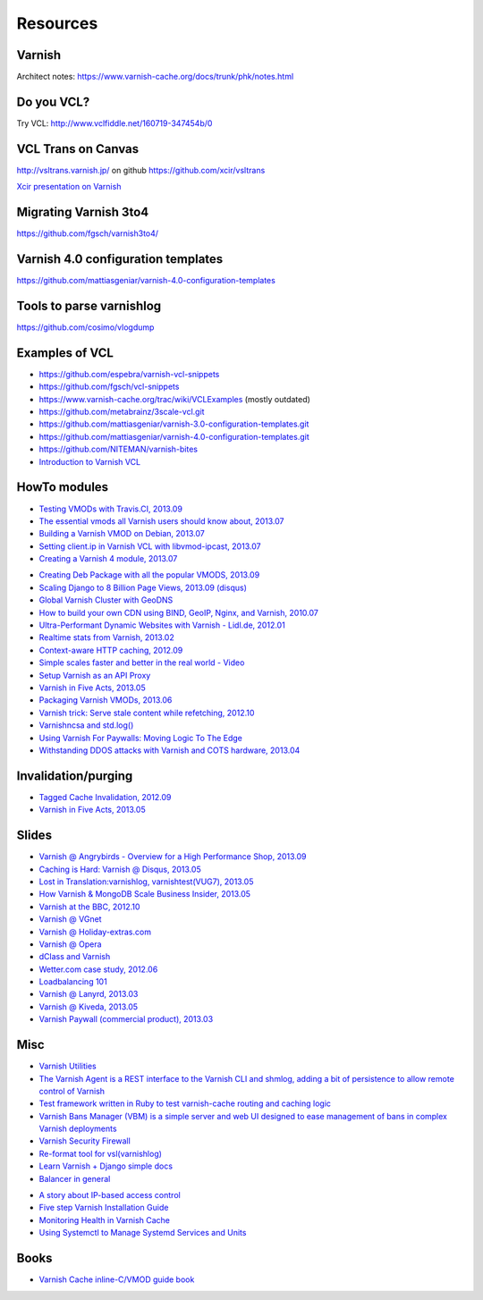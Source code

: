 .. _general_resources:

Resources
=========

Varnish
-------

Architect notes: https://www.varnish-cache.org/docs/trunk/phk/notes.html


Do you VCL?
-----------

Try VCL: http://www.vclfiddle.net/160719-347454b/0


VCL Trans on Canvas
--------------------

http://vsltrans.varnish.jp/ on github https://github.com/xcir/vsltrans

`Xcir presentation on Varnish`_

.. _`Xcir presentation on Varnish`: http://www.slideshare.net/xcir/varnish-user-group-meeting-7final-ver


Migrating Varnish 3to4
----------------------

https://github.com/fgsch/varnish3to4/


Varnish 4.0 configuration templates
-----------------------------------

https://github.com/mattiasgeniar/varnish-4.0-configuration-templates

Tools to parse varnishlog
-------------------------

https://github.com/cosimo/vlogdump

.. _vcl_resources:


Examples of VCL
----------------

-  https://github.com/espebra/varnish-vcl-snippets
-  https://github.com/fgsch/vcl-snippets
-  https://www.varnish-cache.org/trac/wiki/VCLExamples (mostly outdated)
-  https://github.com/metabrainz/3scale-vcl.git
-  https://github.com/mattiasgeniar/varnish-3.0-configuration-templates.git
-  https://github.com/mattiasgeniar/varnish-4.0-configuration-templates.git
-  https://github.com/NITEMAN/varnish-bites
-  `Introduction to Varnish VCL`_

.. _Introduction to Varnish VCL: http://www.slideshare.net/paxdickinson/introduction-to-varnish-vcl

HowTo modules
-------------

-  `Testing VMODs with Travis.CI, 2013.09`_
-  `The essential vmods all Varnish users should know about, 2013.07`_
-  `Building a Varnish VMOD on Debian, 2013.07`_
-  `Setting client.ip in Varnish VCL with libvmod-ipcast, 2013.07`_
-  `Creating a Varnish 4 module, 2013.07`_

.. _Testing VMODs with Travis.CI, 2013.09: http://lassekarstensen.wordpress.com/2013/09/10/testing-vmods-with-travis-travis-ci-org/
.. _The essential vmods all Varnish users should know about, 2013.07: https://www.varnish-software.com/blog/essential-vmods-all-varnish-users-should-know-about
.. _Building a Varnish VMOD on Debian, 2013.07: http://lassekarstensen.wordpress.com/2013/07/29/building-a-varnish-vmod-on-debian/
.. _Creating a Varnish 4 module, 2013.07: http://blog.zenika.com/index.php?post/2013/07/31/Creating-a-Varnish-4-module
.. _Setting client.ip in Varnish VCL with libvmod-ipcast, 2013.07: http://lassekarstensen.wordpress.com/2013/07/22/setting-client-ip-in-varnish-vcl-with-libvmod-ipcast


-  `Creating Deb Package with all the popular VMODS, 2013.09`_

-  `Scaling Django to 8 Billion Page Views, 2013.09 (disqus)`_
-  `Global Varnish Cluster with GeoDNS`_

-  `How to build your own CDN using BIND, GeoIP, Nginx, and Varnish, 2010.07`_

-  `Ultra-Performant Dynamic Websites with Varnish - Lidl.de, 2012.01`_
-  `Realtime stats from Varnish, 2013.02`_
-  `Context-aware HTTP caching, 2012.09`_
-  `Simple scales faster and better in the real world - Video`_
-  `Setup Varnish as an API Proxy`_
-  `Varnish in Five Acts, 2013.05`_
-  `Packaging Varnish VMODs, 2013.06`_
-  `Varnish trick: Serve stale content while refetching, 2012.10`_
-  `Varnishncsa and std.log()`_
-  `Using Varnish For Paywalls: Moving Logic To The Edge`_
-  `Withstanding DDOS attacks with Varnish and COTS hardware, 2013.04`_

Invalidation/purging
--------------------

-  `Tagged Cache Invalidation, 2012.09`_
-  `Varnish in Five Acts, 2013.05`_

.. _`Tagged Cache Invalidation, 2012.09`: http://blog.kevburnsjr.com/tagged-cache-invalidation
.. _`Varnish in Five Acts, 2013.05`: http://dev.theladders.com/2013/05/varnish-in-five-acts/

Slides
------

-  `Varnish @ Angrybirds - Overview for a High Performance Shop,
   2013.09`_
-  `Caching is Hard: Varnish @ Disqus, 2013.05`_
-  `Lost in Translation:varnishlog, varnishtest(VUG7), 2013.05`_
-  `How Varnish & MongoDB Scale Business Insider, 2013.05`_
-  `Varnish at the BBC, 2012.10`_
-  `Varnish @ VGnet`_
-  `Varnish @ Holiday-extras.com`_
-  `Varnish @ Opera`_
-  `dClass and Varnish`_
-  `Wetter.com case study, 2012.06`_
-  `Loadbalancing 101`_
-  `Varnish @ Lanyrd, 2013.03`_
-  `Varnish @ Kiveda, 2013.05`_
-  `Varnish Paywall (commercial product), 2013.03`_

.. _Creating Deb Package with all the popular VMODS, 2013.09: https://github.com/mindreframer/vagrant-varnish-vmods-builder
.. _Scaling Django to 8 Billion Page Views, 2013.09 (disqus): http://blog.disqus.com/post/62187806135/scaling-django-to-8-billion-page-views
.. _Global Varnish Cluster with GeoDNS: http://www.slideshare.net/kimlindholm/globalvarnish-cluster-with-geodns
.. _How to build your own CDN using BIND, GeoIP, Nginx, and Varnish, 2010.07: http://blog.unixy.net/2010/07/how-to-build-your-own-cdn-using-bind-geoip-nginx-and-varnish
.. _Ultra-Performant Dynamic Websites with Varnish - Lidl.de, 2012.01: http://blog.mgm-tp.com/2012/01/varnish-web-cache/
.. _Realtime stats from Varnish, 2013.02: http://jiboumans.wordpress.com/2013/02/27/realtime-stats-from-varnish/
.. _Context-aware HTTP caching, 2012.09: http://asm89.github.io/2012/09/26/context-aware-http-caching.html
.. _Simple scales faster and better in the real world - Video: http://vimeo.com/album/2525252/video/74388108
.. _Setup Varnish as an API Proxy: https://support.3scale.net/howtos/api-configuration/varnish
.. _Varnish in Five Acts, 2013.05: http://dev.theladders.com/2013/05/varnish-in-five-acts/
.. _Packaging Varnish VMODs, 2013.06: http://www.kreuzwerker.de/en/blog/packaging-varnish-vmods/
.. _`Varnish trick: Serve stale content while refetching, 2012.10`: http://lassekarstensen.wordpress.com/2012/10/11/varnish-trick-serve-stale-content-while-refetching/
.. _Varnishncsa and std.log(): http://lassekarstensen.wordpress.com/2012/06/15/varnishncsa-and-std-log/
.. _`Using Varnish For Paywalls: Moving Logic To The Edge`: http://highscalability.com/blog/2012/9/12/using-varnish-for-paywalls-moving-logic-to-the-edge.html
.. _Withstanding DDOS attacks with Varnish and COTS hardware, 2013.04: https://www.varnish-software.com/blog/withstanding-ddos-attacks-varnish-and-cots-hardware

.. _Varnish @ Angrybirds - Overview for a High Performance Shop, 2013.09: http://www.slideshare.net/aoepeople/angrybirds-overview-for-a-high-performance-shop-stockholm
.. _`Caching is Hard: Varnish @ Disqus, 2013.05`: https://speakerdeck.com/mattrobenolt/caching-is-hard-varnish-at-disqus
.. _`Lost in Translation:varnishlog, varnishtest(VUG7), 2013.05`: http://www.slideshare.net/xcir/varnish-user-group-meeting-7final-ver
.. _How Varnish & MongoDB Scale Business Insider, 2013.05: http://www.slideshare.net/paxdickinson/scaling-business-insider
.. _Varnish at the BBC, 2012.10: http://www.slideshare.net/grahamlyons/varnish-at-the-bbc
.. _Varnish @ VGnet: http://www.vg.no/presentations/slides/VUG2012.html

.. _Varnish @ Holiday-extras.com: https://www.varnish-cache.org/sites/default/files/10_Varnish_Presentation_Holidays-Extras.pdf
.. _Varnish @ Opera: http://www.slideshare.net/cstrep/vug5-varnish-at-opera-software/
.. _dClass and Varnish: http://www.slideshare.net/rezanaghibi/dclass
.. _Wetter.com case study, 2012.06: https://speakerdeck.com/gaylord/wettercom-case-study-on-symfony_live-2012-paris
.. _Loadbalancing 101: https://speakerdeck.com/bradwhittington/load-balancing-101
.. _Varnish @ Lanyrd, 2013.03: https://speakerdeck.com/andrewgodwin/inside-lanyrds-architecture
.. _Varnish @ Kiveda, 2013.05: https://speakerdeck.com/dzuelke/surviving-a-prime-time-tv-commercial-sfliveportland2013-2013-05-23
.. _Varnish Paywall (commercial product), 2013.03: http://lassekarstensen.files.wordpress.com/2013/03/rl-paywall-2013-03.pdf

Misc
-----

-  `Varnish Utilities`_
-  `The Varnish Agent is a REST interface to the Varnish CLI and shmlog,
   adding a bit of persistence to allow remote control of
   Varnish`_
-  `Test framework written in Ruby to test varnish-cache routing and
   caching logic`_
-  `Varnish Bans Manager (VBM) is a simple server and web UI designed to ease management of bans in complex Varnish deployments`_
-  `Varnish Security Firewall`_
-  `Re-format tool for vsl(varnishlog)`_
-  `Learn Varnish + Django simple docs`_
-  `Balancer in general`_


..  _`Balancer in general`: https://github.com/observing/balancerbattle
.. _Varnish Utilities: https://www.varnish-cache.org/utilities
.. _Test framework written in Ruby to test varnish-cache routing and caching logic: https://github.com/TV4/Urushiol.git
.. _The Varnish Agent is a REST interface to the Varnish CLI and shmlog, adding a bit of persistence to allow remote control of
   Varnish: https://github.com/varnish/vagent2
.. _Varnish Security Firewall: https://github.com/comotion/VSF.git
.. _Varnish Bans Manager (VBM) is a simple server and web UI designed to ease management of bans in complex Varnish deployments: https://github.com/allenta/varnish-bans-manager
.. _Re-format tool for vsl(varnishlog): https://github.com/xcir/vsltrans.git
.. _Learn Varnish + Django simple docs: https://github.com/nychng/learn-varnish

- `A story about IP-based access control`_
- `Five step Varnish Installation Guide`_
- `Monitoring Health in Varnish Cache`_
- `Using Systemctl to Manage Systemd Services and Units`_

.. _`A story about IP-based access control`: https://info.varnish-software.com/blog/failure-to-purge-a-story-about-client.ip-and-proxies
.. _`Five step Varnish Installation Guide`:  https://info.varnish-software.com/blog/install-and-test-varnish-in-5-steps
.. _`Monitoring Health in Varnish Cache`: https://info.varnish-software.com/blog/blog-sysadmin-monitoring-health-varnish-cache
.. _`Using Systemctl to Manage Systemd Services and Units`: https://www.digitalocean.com/community/tutorials/how-to-use-systemctl-to-manage-systemd-services-and-units



Books
-----

-  `Varnish Cache inline-C/VMOD guide book`_

.. _Varnish Cache inline-C/VMOD guide book: https://github.com/xcir/C81-VarnishCache-inline-C-VMOD-guidebook
